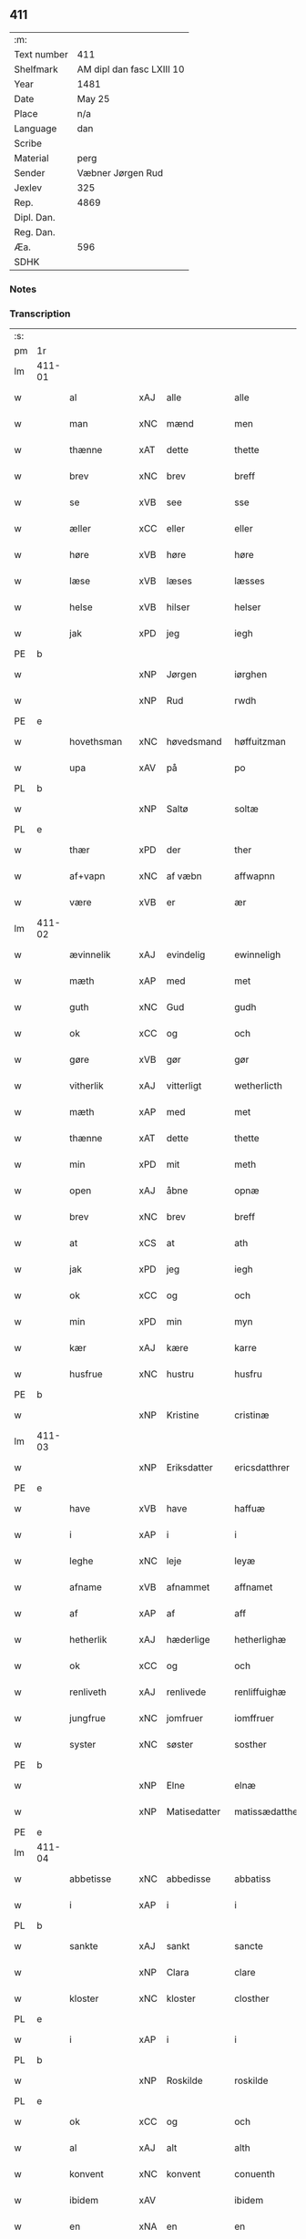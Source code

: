 ** 411
| :m:         |                           |
| Text number | 411                       |
| Shelfmark   | AM dipl dan fasc LXIII 10 |
| Year        | 1481                      |
| Date        | May 25                    |
| Place       | n/a                       |
| Language    | dan                       |
| Scribe      |                           |
| Material    | perg                      |
| Sender      | Væbner Jørgen Rud         |
| Jexlev      | 325                       |
| Rep.        | 4869                      |
| Dipl. Dan.  |                           |
| Reg. Dan.   |                           |
| Æa.         | 596                       |
| SDHK        |                           |

*** Notes


*** Transcription
| :s: |        |              |     |              |                |                     |                |             |   |   |              |     |   |   |   |        |
| pm  | 1r     |              |     |              |                |                     |                |             |   |   |              |     |   |   |   |        |
| lm  | 411-01 |              |     |              |                |                     |                |             |   |   |              |     |   |   |   |        |
| w   |        | al           | xAJ | alle         | alle           | Alle                | Alle           |             |   |   |              | dan |   |   |   | 411-01 |
| w   |        | man          | xNC | mænd         | men            | me(n)               | me̅             |             |   |   |              | dan |   |   |   | 411-01 |
| w   |        | thænne       | xAT | dette        | thette         | th(ette)            | th̅ꝫͤ            |             |   |   |              | dan |   |   |   | 411-01 |
| w   |        | brev         | xNC | brev         | breff          | b(re)ff             | bff           |             |   |   |              | dan |   |   |   | 411-01 |
| w   |        | se           | xVB | see           | sse            | sse                 | e             |             |   |   |              | dan |   |   |   | 411-01 |
| w   |        | æller        | xCC | eller        | eller          | ell(e)r             | ellꝛ          |             |   |   |              | dan |   |   |   | 411-01 |
| w   |        | høre         | xVB | høre         | høre           | hør(e)              | hør           |             |   |   |              | dan |   |   |   | 411-01 |
| w   |        | læse         | xVB | læses        | læsses         | læss(es)            | læſ           |             |   |   |              | dan |   |   |   | 411-01 |
| w   |        | helse        | xVB | hilser       | helser         | hels(er)            | hel           |             |   |   |              | dan |   |   |   | 411-01 |
| w   |        | jak          | xPD | jeg          | iegh           | Jegh                | Jegh           |             |   |   |              | dan |   |   |   | 411-01 |
| PE  | b      |              |     |              |                |                     |                |             |   |   |              |     |   |   |   |        |
| w   |        |              | xNP | Jørgen       | iørghen        | Jørgh(e)n           | Jørgh̅         |             |   |   |              | dan |   |   |   | 411-01 |
| w   |        |              | xNP | Rud          | rwdh           | rwdh                | rwdh           |             |   |   |              | dan |   |   |   | 411-01 |
| PE  | e      |              |     |              |                |                     |                |             |   |   |              |     |   |   |   |        |
| w   |        | hovethsman   | xNC | høvedsmand   | høffuitzman    | høffuitzma(n)       | høffuıtzma̅     |             |   |   |              | dan |   |   |   | 411-01 |
| w   |        | upa          | xAV | på           | po             | po                  | po             |             |   |   |              | dan |   |   |   | 411-01 |
| PL  | b      |              |     |              |                |                     |                |             |   |   |              |     |   |   |   |        |
| w   |        |              | xNP | Saltø        | soltæ          | soltæ               | ſoltæ          |             |   |   |              | dan |   |   |   | 411-01 |
| PL  | e      |              |     |              |                |                     |                |             |   |   |              |     |   |   |   |        |
| w   |        | thær         | xPD | der          | ther           | th(e)r              | thꝛ           |             |   |   |              | dan |   |   |   | 411-01 |
| w   |        | af+vapn      | xNC | af væbn      | affwapnn       | aff wap(n)n         | aff wap̅       |             |   |   |              | dan |   |   |   | 411-01 |
| w   |        | være         | xVB | er           | ær             | ær                  | ær             |             |   |   |              | dan |   |   |   | 411-01 |
| lm  | 411-02 |              |     |              |                |                     |                |             |   |   |              |     |   |   |   |        |
| w   |        | ævinnelik    | xAJ | evindelig    | ewinneligh     | Ewin(n)eligh        | Ewın̅elıgh      |             |   |   |              | dan |   |   |   | 411-02 |
| w   |        | mæth         | xAP | med          | met            | m(et)               | mꝫ             |             |   |   |              | dan |   |   |   | 411-02 |
| w   |        | guth         | xNC | Gud          | gudh           | gudh                | gudh           |             |   |   |              | dan |   |   |   | 411-02 |
| w   |        | ok           | xCC | og           | och            | Och                 | Och            |             |   |   |              | dan |   |   |   | 411-02 |
| w   |        | gøre         | xVB | gør          | gør            | gør                 | gør            |             |   |   |              | dan |   |   |   | 411-02 |
| w   |        | vitherlik    | xAJ | vitterligt   | wetherlicth    | weth(e)rlicth       | wethꝛlıcth    |             |   |   |              | dan |   |   |   | 411-02 |
| w   |        | mæth         | xAP | med          | met            | m(et)               | mꝫ             |             |   |   |              | dan |   |   |   | 411-02 |
| w   |        | thænne       | xAT | dette        | thette         | th(ette)            | th̅ꝫͤ            |             |   |   |              | dan |   |   |   | 411-02 |
| w   |        | min          | xPD | mit          | meth           | meth                | meth           |             |   |   |              | dan |   |   |   | 411-02 |
| w   |        | open         | xAJ | åbne         | opnæ           | opnæ                | opnæ           |             |   |   |              | dan |   |   |   | 411-02 |
| w   |        | brev         | xNC | brev         | breff          | b(re)ff             | bff           |             |   |   |              | dan |   |   |   | 411-02 |
| w   |        | at           | xCS | at           | ath            | Ath                 | Ath            |             |   |   |              | dan |   |   |   | 411-02 |
| w   |        | jak          | xPD | jeg          | iegh           | jegh                | ȷegh           |             |   |   |              | dan |   |   |   | 411-02 |
| w   |        | ok           | xCC | og           | och            | och                 | och            |             |   |   |              | dan |   |   |   | 411-02 |
| w   |        | min          | xPD | min          | myn            | my(n)               | my̅             |             |   |   |              | dan |   |   |   | 411-02 |
| w   |        | kær          | xAJ | kære         | karre          | kar(re)             | kar           |             |   |   |              | dan |   |   |   | 411-02 |
| w   |        | husfrue      | xNC | hustru       | husfru         | husf(rv)            | huſfͮ           |             |   |   |              | dan |   |   |   | 411-02 |
| PE  | b      |              |     |              |                |                     |                |             |   |   |              |     |   |   |   |        |
| w   |        |              | xNP | Kristine     | cristinæ       | Cristinæ            | Criſtinæ       |             |   |   |              | dan |   |   |   | 411-02 |
| lm  | 411-03 |              |     |              |                |                     |                |             |   |   |              |     |   |   |   |        |
| w   |        |              | xNP | Eriksdatter  | ericsdatthrer  | Ericsdatthr(er)     | Erıcſdatthꝛ   |             |   |   |              | dan |   |   |   | 411-03 |
| PE  | e      |              |     |              |                |                     |                |             |   |   |              |     |   |   |   |        |
| w   |        | have         | xVB | have         | haffuæ         | haffuæ              | haffuæ         |             |   |   |              | dan |   |   |   | 411-03 |
| w   |        | i            | xAP | i            | i              | i                   | i              |             |   |   |              | dan |   |   |   | 411-03 |
| w   |        | leghe        | xNC | leje         | leyæ           | leyæ                | leyæ           |             |   |   |              | dan |   |   |   | 411-03 |
| w   |        | afname       | xVB | afnammet      | affnamet       | affnam(et)          | affnamꝫ        |             |   |   |              | dan |   |   |   | 411-03 |
| w   |        | af           | xAP | af           | aff            | aff                 | aff            |             |   |   |              | dan |   |   |   | 411-03 |
| w   |        | hetherlik    | xAJ | hæderlige    | hetherlighæ    | heth(e)rlighæ       | hethꝛlighæ    |             |   |   |              | dan |   |   |   | 411-03 |
| w   |        | ok           | xCC | og           | och            | och                 | och            |             |   |   |              | dan |   |   |   | 411-03 |
| w   |        | renliveth    | xAJ | renlivede    | renliffuighæ   | Renliffuighæ        | Renliffǔıghæ   |             |   |   |              | dan |   |   |   | 411-03 |
| w   |        | jungfrue     | xNC | jomfruer     | iomffruer      | jomff(rv)er         | ȷomffͮer        |             |   |   |              | dan |   |   |   | 411-03 |
| w   |        | syster       | xNC | søster       | sosther        | Sosth(e)r           | Soſthꝛ        |             |   |   |              | dan |   |   |   | 411-03 |
| PE  | b      |              |     |              |                |                     |                |             |   |   |              |     |   |   |   |        |
| w   |        |              | xNP | Elne         | elnæ           | Elnæ                | Elnæ           |             |   |   |              | dan |   |   |   | 411-03 |
| w   |        |              | xNP | Matisedatter | matissædatther | matissædatth(e)r    | matıſſædatthꝛ |             |   |   |              | dan |   |   |   | 411-03 |
| PE  | e      |              |     |              |                |                     |                |             |   |   |              |     |   |   |   |        |
| lm  | 411-04 |              |     |              |                |                     |                |             |   |   |              |     |   |   |   |        |
| w   |        | abbetisse    | xNC | abbedisse    | abbatiss       | Abbatiss            | Abbatı        |             |   |   |              | dan |   |   |   | 411-04 |
| w   |        | i            | xAP | i            | i              | i                   | i              |             |   |   |              | dan |   |   |   | 411-04 |
| PL  | b      |              |     |              |                |                     |                |             |   |   |              |     |   |   |   |        |
| w   |        | sankte       | xAJ | sankt        | sancte         | s(anc)te            | ſte̅            |             |   |   |              | dan |   |   |   | 411-04 |
| w   |        |              | xNP | Clara        | clare          | clar(e)             | clar          |             |   |   |              | dan |   |   |   | 411-04 |
| w   |        | kloster      | xNC | kloster      | closther       | closth(e)r          | cloſthꝛ       |             |   |   |              | dan |   |   |   | 411-04 |
| PL  | e      |              |     |              |                |                     |                |             |   |   |              |     |   |   |   |        |
| w   |        | i            | xAP | i            | i              | i                   | i              |             |   |   |              | dan |   |   |   | 411-04 |
| PL  | b      |              |     |              |                |                     |                |             |   |   |              |     |   |   |   |        |
| w   |        |              | xNP | Roskilde     | roskilde       | rosk(ilde)          | roſ̅kꝭ          |             |   |   |              | dan |   |   |   | 411-04 |
| PL  | e      |              |     |              |                |                     |                |             |   |   |              |     |   |   |   |        |
| w   |        | ok           | xCC | og           | och            | Och                 | Och            |             |   |   |              | dan |   |   |   | 411-04 |
| w   |        | al           | xAJ | alt          | alth           | alth                | alth           |             |   |   |              | dan |   |   |   | 411-04 |
| w   |        | konvent      | xNC | konvent      | conuenth       | (con)uenth          | ꝯuenth         |             |   |   |              | dan |   |   |   | 411-04 |
| w   |        | ibidem       | xAV |        | ibidem         | i(bidem)            | ı             |             |   |   |              | lat |   |   |   | 411-04 |
| w   |        | en           | xNA | en           | en             | en                  | e             |             |   |   |              | dan |   |   |   | 411-04 |
| w   |        | garth        | xNC | gård         | garth          | garth               | gaꝛth          |             |   |   |              | dan |   |   |   | 411-04 |
| w   |        | ligje        | xVB | liggende     | ligende        | ligend(e)           | lıgen         |             |   |   |              | dan |   |   |   | 411-04 |
| ad  | b      | scribe       |     |              |                |                     |                | supralinear |   |   |              |     |   |   |   |        |
| w   |        | i            | xAP | i            | i              | i                   | i              |             |   |   |              | dan |   |   |   | 411-04 |
| PL  | b      |              |     |              |                |                     |                |             |   |   |              |     |   |   |   |        |
| w   |        |              | xNP | Lundby       | lundby         | lu(n)dby            | lu̅dby          |             |   |   |              | dan |   |   |   | 411-04 |
| PL  | e      |              |     |              |                |                     |                |             |   |   |              |     |   |   |   |        |
| ad  | b      |              |     |              |                |                     |                |             |   |   |              |     |   |   |   |        |
| w   |        | i            | xAP | i            | i              | i                   | i              |             |   |   |              | dan |   |   |   | 411-04 |
| PL  | b      |              |     |              |                |                     |                |             |   |   |              |     |   |   |   |        |
| w   |        |              | xNP | Flakkebjerg  | flackæbergis   | flackæb(er)g(is)    | flackæbgꝭ     |             |   |   |              | dan |   |   |   | 411-04 |
| w   |        | hæreth       | xNC | herred       | heret          | h(e)ret             | hꝛet          |             |   |   |              | dan |   |   |   | 411-04 |
| PL  | e      |              |     |              |                |                     |                |             |   |   |              |     |   |   |   |        |
| w   |        | ok           | xCC | og           | och            | och                 | och            |             |   |   |              | dan |   |   |   | 411-04 |
| w   |        | i            | xAP | i            | i              | i                   | i              |             |   |   |              | dan |   |   |   | 411-04 |
| PL  | b      |              |     |              |                |                     |                |             |   |   |              |     |   |   |   |        |
| w   |        |              | xNP | Tjæreby      | tierby         | tie(r)by            | tıeby         |             |   |   |              | dan |   |   |   | 411-04 |
| lm  | 411-05 |              |     |              |                |                     |                |             |   |   |              |     |   |   |   |        |
| w   |        | sokn         | xNC | sogn         | soghen         | Sogh(e)n            | Sogh̅          |             |   |   |              | dan |   |   |   | 411-05 |
| PL  | e      |              |     |              |                |                     |                |             |   |   |              |     |   |   |   |        |
| w   |        | sum          | xPD | som          | som            | som                 | ſo            |             |   |   |              | dan |   |   |   | 411-05 |
| PE  | b      |              |     |              |                |                     |                |             |   |   |              |     |   |   |   |        |
| w   |        |              | xNP | Jens         | iens           | jens                | ȷen           |             |   |   |              | dan |   |   |   | 411-05 |
| w   |        |              | xNP | Olsen        | olsøn          | ols(øn)             | ol            |             |   |   |              | dan |   |   |   | 411-05 |
| PE  | e      |              |     |              |                |                     |                |             |   |   |              |     |   |   |   |        |
| w   |        | i            | xAP | i            | i              | i                   | i              |             |   |   |              | dan |   |   |   | 411-05 |
| w   |        | bo           | xVB | bor          | bor            | bor                 | bor            |             |   |   |              | dan |   |   |   | 411-05 |
| w   |        | mæth         | xAP | med          | met            | m(et)               | mꝫ             |             |   |   |              | dan |   |   |   | 411-05 |
| w   |        | sva          | xAV | så           | swo            | swo                 | ſwo            |             |   |   |              | dan |   |   |   | 411-05 |
| w   |        | vilkor       | xNC | vilkår       | uelkor         | velkor              | velkor         |             |   |   |              | dan |   |   |   | 411-05 |
| w   |        | at           | xCS | at           | ath            | ath                 | ath            |             |   |   |              | dan |   |   |   | 411-05 |
| w   |        | jak          | xPD | jeg          | iegh           | jegh                | ȷegh           |             |   |   |              | dan |   |   |   | 411-05 |
| w   |        | ok           | xCC | og           | och            | och                 | och            |             |   |   |              | dan |   |   |   | 411-05 |
| w   |        | fornævnd     | xAJ | førnævnte    | fornefnde      | for(nefnde)         | foꝛᷠͤ            |             |   |   |              | dan |   |   |   | 411-05 |
| w   |        | min          | xPD | min          | myn            | my(n)               | my̅             |             |   |   |              | dan |   |   |   | 411-05 |
| w   |        | kær          | xAJ | kære         | kære           | kær(e)              | kær           |             |   |   |              | dan |   |   |   | 411-05 |
| w   |        | husfrue      | xNC | husfrue      | husfru         | husf(rv)            | huſfͮ           |             |   |   |              | dan |   |   |   | 411-05 |
| w   |        | skule        | xVB | skulle       | skullæ         | skullæ              | ſkullæ         |             |   |   |              | dan |   |   |   | 411-05 |
| w   |        | have         | xVB | have         | haffuæ         | haffuæ              | haffuæ         |             |   |   |              | dan |   |   |   | 411-05 |
| w   |        | nyte         | xVB | nyde         | nydhæ          | nydhæ               | nydhæ          |             |   |   |              | dan |   |   |   | 411-05 |
| lm  | 411-06 |              |     |              |                |                     |                |             |   |   |              |     |   |   |   |        |
| w   |        | eghe         | xVB | eje          | æghæ           | Æghæ                | Æghæ           |             |   |   |              | dan |   |   |   | 411-06 |
| w   |        | ok           | xCC | og           | och            | och                 | och            |             |   |   |              | dan |   |   |   | 411-06 |
| w   |        | behalde      | xVB | beholde      | behollæ        | behollæ             | behollæ        |             |   |   |              | dan |   |   |   | 411-06 |
| w   |        | fornævnd     | xAJ | fornævnte    | fornefnde      | for(nefnde)         | foꝛᷠͤ            |             |   |   |              | dan |   |   |   | 411-06 |
| w   |        | garth        | xNC | gård         | garth          | garth               | gaꝛth          |             |   |   |              | dan |   |   |   | 411-06 |
| w   |        | mæth         | xAP | med          | met            | m(et)               | mꝫ             |             |   |   |              | dan |   |   |   | 411-06 |
| w   |        | al           | xAJ | alle         | allæ           | allæ                | allæ           |             |   |   |              | dan |   |   |   | 411-06 |
| w   |        | sin          | xPD | sine         | synæ           | synæ                | ſynæ           |             |   |   |              | dan |   |   |   | 411-06 |
| w   |        | ræt          | xAJ | rette        | rettæ          | r(e)ttæ             | rttæ          |             |   |   |              | dan |   |   |   | 411-06 |
| w   |        | tilligjelse  | xNC | tilliggelser | tilligelser    | tilligels(er)       | tıllıgel      |             |   |   |              | dan |   |   |   | 411-06 |
| w   |        | i            | xAP | i            | i              | i                   | i              |             |   |   |              | dan |   |   |   | 411-06 |
| w   |        | bathe        | xPD | begge        | beggis         | begg(is)            | beggꝭ          |             |   |   |              | dan |   |   |   | 411-06 |
| w   |        | var          | xPD | vore         | ware           | war(e)              | war           |             |   |   |              | dan |   |   |   | 411-06 |
| w   |        | livdagh      | xNC | levedage     | leffdaghæ      | leffdaghæ           | leffdaghæ      |             |   |   |              | dan |   |   |   | 411-06 |
| w   |        | ok           | xCC | og           | och            | Och                 | Och            |             |   |   |              | dan |   |   |   | 411-06 |
| w   |        | thæn         | xPD | dem          | them           | th(e)m              | th̅            |             |   |   |              | dan |   |   |   | 411-06 |
| w   |        | til          | xAP | til          | til            | til                 | til            |             |   |   |              | dan |   |   |   | 411-06 |
| w   |        | goth         | xAJ | gode         | gode           | gode                | gode           |             |   |   |              | dan |   |   |   | 411-06 |
| w   |        | rethe        | xNC | rede         | redhæ          | redhæ               | redhæ          |             |   |   |              | dan |   |   |   | 411-06 |
| lm  | 411-07 |              |     |              |                |                     |                |             |   |   |              |     |   |   |   |        |
| w   |        | thær         | xPD | der          | ther           | th(e)r              | thꝛ           |             |   |   |              | dan |   |   |   | 411-07 |
| w   |        | af           | xAP | af           | aff            | aff                 | aff            |             |   |   |              | dan |   |   |   | 411-07 |
| w   |        | arlik        | xAJ | årlige       | arlighæ        | arlighæ             | aꝛlıghæ        |             |   |   |              | dan |   |   |   | 411-07 |
| w   |        | ar           | xNC | års          | ars            | ars                 | ar            |             |   |   |              | dan |   |   |   | 411-07 |
| w   |        | i            | xAP | i            | i              | i                   | i              |             |   |   |              | dan |   |   |   | 411-07 |
| w   |        | fornævnd     | xAJ | fornævnte    | fornefnde      | for(nefnde)         | foꝛᷠͤ            |             |   |   |              | dan |   |   |   | 411-07 |
| w   |        | thæn         | xPD | deres        | theris         | ther(is)            | therꝭ          |             |   |   |              | dan |   |   |   | 411-07 |
| w   |        | kloster      | xNC | klostre      | closthrer      | closthr(er)         | cloſthꝛ       |             |   |   |              | dan |   |   |   | 411-07 |
| w   |        | til          | xAP | til          | til            | til                 | til            |             |   |   |              | dan |   |   |   | 411-07 |
| w   |        | abbetisse    | xNC | abbedisser   | abbatisser     | Abbatiss(er)        | Abbatıſ       |             |   |   |              | dan |   |   |   | 411-07 |
| w   |        | hand         | xNC | hånd         | handh          | handh               | handh          |             |   |   |              | dan |   |   |   | 411-07 |
| w   |        | tve          | xNA | to           | tw             | tw                  | tw             |             |   |   |              | dan |   |   |   | 411-07 |
| w   |        | pund         | xNC | pund         | punde          | pu(n)d(e)           | pu̅            |             |   |   |              | dan |   |   |   | 411-07 |
| w   |        | bjug         | xNC | byg          | bigh           | bigh                | bigh           |             |   |   |              | dan |   |   |   | 411-07 |
| w   |        | en           | xNA | et           | eth            | eth                 | eth            |             |   |   |              | dan |   |   |   | 411-07 |
| w   |        | pund         | xNC | pund         | punde          | pu(n)d(e)           | pu̅            |             |   |   |              | dan |   |   |   | 411-07 |
| w   |        | rugh         | xNC | rug          | rw             | rw                  | rw             |             |   |   |              | dan |   |   |   | 411-07 |
| w   |        | tjughe       | xNA | tyve         | thiwa          | thiwa               | thıwa          |             |   |   |              | dan |   |   |   | 411-07 |
| w   |        | grot         | xNC | grot         | grot           | g(rot)              | gꝭ             |             |   |   |              | dan |   |   |   | 411-07 |
| w   |        | pænning      | xNC | penge        | pennge         | pen(n)ge            | pen̅ge          |             |   |   |              | dan |   |   |   | 411-07 |
| lm  | 411-08 |              |     |              |                |                     |                |             |   |   |              |     |   |   |   |        |
| w   |        | betimelik    | xAJ | betimelige   | bethimmælighæ  | bethi(m)mælighæ     | bethı̅mælighæ   |             |   |   |              | dan |   |   |   | 411-08 |
| w   |        | at           | xAP | at           | ath            | ath                 | ath            |             |   |   |              | dan |   |   |   | 411-08 |
| w   |        | sankte       | xAJ | sankt        | sancte         | s(anc)te            | ſte̅            |             |   |   |              | dan |   |   |   | 411-08 |
| w   |        |              | xNP | Katrine      | katherine      | kathe(ri)ne         | kathene       |             |   |   |              | dan |   |   |   | 411-08 |
| w   |        | dagh         | xNC | dag          | dagh           | dagh                | dagh           |             |   |   |              | dan |   |   |   | 411-08 |
| w   |        | yte          | xVB | yde          | ydhæ           | ydhæ                | ydhæ           |             |   |   |              | dan |   |   |   | 411-08 |
| w   |        | skule        | xVB | skulle       | skullæ         | skullæ              | ſkullæ         |             |   |   |              | dan |   |   |   | 411-08 |
| w   |        | uten         | xAV | uden         | wthen          | wth(e)n             | wth̅           |             |   |   |              | dan |   |   |   | 411-08 |
| w   |        | al           | xAJ | alt          | alth           | alth                | alth           |             |   |   |              | dan |   |   |   | 411-08 |
| w   |        | hinder       | xNC | hinder       | hinder         | hind(er)            | hind          |             |   |   |              | dan |   |   |   | 411-08 |
| w   |        | ok           | xCC | og           | och            | Och                 | Och            |             |   |   |              | dan |   |   |   | 411-08 |
| w   |        | garth        | xNC | gården       | garthen        | garth(e)n           | gaꝛth̅         |             |   |   |              | dan |   |   |   | 411-08 |
| w   |        | bygje        | xVB | bygder       | bigder         | bigd(er)            | bigd          |             |   |   |              | dan |   |   |   | 411-08 |
| w   |        | besitje      | xVB | besat        | besæth         | besæth              | beſæth         |             |   |   |              | dan |   |   |   | 411-08 |
| w   |        | til          | xAP | til          | til            | til                 | tıl            |             |   |   |              | dan |   |   |   | 411-08 |
| w   |        | ræt          | xAJ | rette        | rettæ          | r(e)ttæ             | rttæ          |             |   |   |              | dan |   |   |   | 411-08 |
| w   |        | at           | xIM | at           | ath            | ath                 | ath            |             |   |   |              | dan |   |   |   | 411-08 |
| lm  | 411-09 |              |     |              |                |                     |                |             |   |   |              |     |   |   |   |        |
| w   |        | forsvare     | xVB | forsvare     | forsware       | forswar(e)          | foꝛſwar       |             |   |   |              | dan |   |   |   | 411-09 |
| w   |        | ok           | xCC | og           | och            | och                 | och            |             |   |   |              | dan |   |   |   | 411-09 |
| w   |        | i            | xAP | i            | i              | i                   | i              |             |   |   |              | dan |   |   |   | 411-09 |
| w   |        | goth         | xAJ | gode         | gode           | gode                | gode           |             |   |   |              | dan |   |   |   | 411-09 |
| w   |        | mate         | xNC | måde         | modhæ          | modhæ               | modhæ          |             |   |   |              | dan |   |   |   | 411-09 |
| w   |        | halde        | xVB | holde        | hollæ          | hollæ               | hollæ          |             |   |   |              | dan |   |   |   | 411-09 |
| w   |        | skule        | xVB | skullende    | skulende       | skulend(e)          | ſkulen        |             |   |   |              | dan |   |   |   | 411-09 |
| w   |        | ok           | xCC | og           | och            | Och                 | Och            |             |   |   |              | dan |   |   |   | 411-09 |
| w   |        | nar          | xAV | når          | nar            | nar                 | nar            |             |   |   |              | dan |   |   |   | 411-09 |
| w   |        | thæn         | xAT | det          | thet           | th(et)              | th̅ꝫ            |             |   |   |              | dan |   |   |   | 411-09 |
| w   |        | guth         | xNC | gud          | gudh           | gudh                | gudh           |             |   |   |              | dan |   |   |   | 411-09 |
| w   |        | sva          | xAV | så           | swo            | swo                 | ſwo            |             |   |   |              | dan |   |   |   | 411-09 |
| w   |        | forse        | xVB | forset       | forseth        | forseth             | foꝛſeth        |             |   |   |              | dan |   |   |   | 411-09 |
| w   |        | have         | xVB | haver        | haffuer        | haffu(er)           | haffu         |             |   |   |              | dan |   |   |   | 411-09 |
| w   |        | at           | xCS | at           | ath            | Ath                 | Ath            |             |   |   |              | dan |   |   |   | 411-09 |
| w   |        | vi           | xPD | vi           | uii            | vij                 | vij            |             |   |   |              | dan |   |   |   | 411-09 |
| w   |        | bathe        | xPD | både         | bodhæ          | bodhæ               | bodhæ          |             |   |   |              | dan |   |   |   | 411-09 |
| w   |        | døth         | xAJ | døde         | dødhæ          | dødhæ               | dødhæ          |             |   |   |              | dan |   |   |   | 411-09 |
| lm  | 411-10 |              |     |              |                |                     |                |             |   |   |              |     |   |   |   |        |
| w   |        | ok           | xCC | og           | och            | och                 | och            |             |   |   |              | dan |   |   |   | 411-10 |
| w   |        | afgange      | xVB | afgangne     | aff gangnæ     | aff gangnæ          | aff gangnæ     |             |   |   |              | dan |   |   |   | 411-10 |
| w   |        | være         | xVB | er           | ære            | ær(e)               | ær            |             |   |   |              | dan |   |   |   | 411-10 |
| w   |        | tha          | xAV | da           | tha            | tha                 | tha            |             |   |   |              | dan |   |   |   | 411-10 |
| w   |        | skule        | xVB | skal         | skall          | skall               | ſkall          |             |   |   |              | dan |   |   |   | 411-10 |
| w   |        | straks       | xAV | straks       | strax          | st(ra)x             | ſtx           |             |   |   | lemma straks | dan |   |   |   | 411-10 |
| w   |        | fornævnd     | xAJ | førnævnte    | fornefnde      | for(nefnde)         | foꝛᷠͤ            |             |   |   |              | dan |   |   |   | 411-10 |
| w   |        | garth        | xNC | gård         | gardh          | gardh               | gaꝛdh          |             |   |   |              | dan |   |   |   | 411-10 |
| w   |        | mæth         | xAP | med          | met            | m(et)               | mꝫ             |             |   |   |              | dan |   |   |   | 411-10 |
| w   |        | al           | xAJ | alle         | alla           | alla                | alla           |             |   |   |              | dan |   |   |   | 411-10 |
| w   |        | sin          | xPD | sine         | synæ           | synæ                | ſynæ           |             |   |   |              | dan |   |   |   | 411-10 |
| w   |        | tilligjelse  | xNC | tilliggelser | tilligelsæ     | tilligelsæ          | tilligelſæ     |             |   |   |              | dan |   |   |   | 411-10 |
| w   |        | bygning      | xNC | bygning      | bygningh       | bygni(n)gh          | bygni̅gh        |             |   |   |              | dan |   |   |   | 411-10 |
| w   |        | ok           | xCC | og           | oc             | oc                  | oc             |             |   |   |              | dan |   |   |   | 411-10 |
| w   |        | forbætrelse  | xNC | forbedrelse  | forbætherlsæ   | forbæth(e)rlsæ      | foꝛbæthꝛlſæ   |             |   |   |              | dan |   |   |   | 411-10 |
| w   |        | i            | xAP | i            | i              | i                   | i              |             |   |   |              | dan |   |   |   | 411-10 |
| w   |        | al           | xAJ | alle         | allæ           | allæ                | allæ           |             |   |   |              | dan |   |   |   | 411-10 |
| w   |        | mate         | xNC | måde         | modæ           | modæ                | modæ           |             |   |   |              | dan |   |   |   | 411-10 |
| lm  | 411-11 |              |     |              |                |                     |                |             |   |   |              |     |   |   |   |        |
| w   |        | sum          | xPD | som          | som            | som                 | ſo            |             |   |   |              | dan |   |   |   | 411-11 |
| w   |        | han          | xPD | han          | han            | han                 | ha            |             |   |   |              | dan |   |   |   | 411-11 |
| w   |        | tha          | xAV | da           | tha            | tha                 | tha            |             |   |   |              | dan |   |   |   | 411-11 |
| w   |        | finne        | xVB | finde        | finde          | find(e)             | fin           |             |   |   |              | dan |   |   |   | 411-11 |
| w   |        | fri          | xAJ | fri          | frii           | frij                | frij           |             |   |   |              | dan |   |   |   | 411-11 |
| w   |        | ok           | xCC | og           | och            | och                 | och            |             |   |   |              | dan |   |   |   | 411-11 |
| w   |        | kvit         | xAJ | kvit         | quit           | quit                | quıt           |             |   |   |              | dan |   |   |   | 411-11 |
| w   |        | i            | xAP | i            | i              | i                   | i              |             |   |   |              | dan |   |   |   | 411-11 |
| w   |        | gen          | xAV | gen          | gen            | gen                 | ge            |             |   |   |              | dan |   |   |   | 411-11 |
| w   |        | kome         | xVB | komme        | kommæ          | ko(m)mæ             | ko̅mæ           |             |   |   |              | dan |   |   |   | 411-11 |
| w   |        | til          | xAP | til          | til            | til                 | til            |             |   |   |              | dan |   |   |   | 411-11 |
| w   |        | fornævnd     | xAJ | fornævnte    | fornefnde      | for(nefnde)         | foꝛᷠͤ            |             |   |   |              | dan |   |   |   | 411-11 |
| w   |        | thæn         | xPD | deres        | theris         | ther(is)            | therꝭ          |             |   |   |              | dan |   |   |   | 411-11 |
| w   |        | kloster      | xNC | kloster      | closthrer      | closthr(er)         | cloſthꝛ       |             |   |   |              | dan |   |   |   | 411-11 |
| w   |        | uten         | xAP | uden         | wthen          | wth(e)n             | wth̅           |             |   |   |              | dan |   |   |   | 411-11 |
| w   |        | al           | xAJ | alle         | allæ           | allæ                | allæ           |             |   |   |              | dan |   |   |   | 411-11 |
| w   |        | var          | xPD | vore         | ware           | war(e)              | war           |             |   |   |              | dan |   |   |   | 411-11 |
| w   |        | arving       | xNC | arvingers    | arffuingis     | arffui(n)g(is)      | aꝛffui̅gꝭ       |             |   |   |              | dan |   |   |   | 411-11 |
| w   |        | æller        | xCC | eller        | eller          | ell(e)r             | ellꝛ          |             |   |   |              | dan |   |   |   | 411-11 |
| w   |        | noker        | xPD | nogre        | nogra          | nog(ra)             | nogᷓ            |             |   |   |              | dan |   |   |   | 411-11 |
| lm  | 411-12 |              |     |              |                |                     |                |             |   |   |              |     |   |   |   |        |
| w   |        | man          | xNC | mands        | mantz          | mantz               | mantz          |             |   |   |              | dan |   |   |   | 411-12 |
| w   |        | gensæghjelse | xNC | gensigelse   | gensigelsæ     | gensigelsæ          | genſigelſæ     |             |   |   |              | dan |   |   |   | 411-12 |
| w   |        | i            | xAP | i            | i              | i                   | i              |             |   |   |              | dan |   |   |   | 411-12 |
| w   |        | noker        | xPD | nogle        | nogræ          | nog(r)æ             | nogᷓæ           |             |   |   |              | dan |   |   |   | 411-12 |
| w   |        | mate         | xNC | måde         | madhæ          | madhæ               | madhæ          |             |   |   |              | dan |   |   |   | 411-12 |
| w   |        | til          | xAP | til          | til            | Til                 | Til            |             |   |   |              | dan |   |   |   | 411-12 |
| w   |        | ytermere     | xAJ | ydermere     | uthrermere     | vthr(er)me(re)      | vthꝛme       |             |   |   |              | dan |   |   |   | 411-12 |
| w   |        | vitnesbyrth  | xNC | vidnesbyrd   | witnesbyrdh    | witnesbyrdh         | wıtneſbyꝛdh    |             |   |   |              | dan |   |   |   | 411-12 |
| w   |        | have         | xVB | har        | haffuer        | haffu(er)           | haffu         |             |   |   |              | dan |   |   |   | 411-12 |
| w   |        | jak          | xPD | jeg          | iegh           | jegh                | ȷegh           |             |   |   |              | dan |   |   |   | 411-12 |
| w   |        | mæth         | xAP | med          | met            | m(et)               | mꝫ             |             |   |   |              | dan |   |   |   | 411-12 |
| w   |        | vilje        | xNC | vilje        | uelie          | velie               | velıe          |             |   |   |              | dan |   |   |   | 411-12 |
| w   |        | ok           | xCC | og           | och            | och                 | och            |             |   |   |              | dan |   |   |   | 411-12 |
| w   |        | ondskab      | xNC | ondskab      | wntskaff       | wntskaff            | wntſkaff       |             |   |   |              | dan |   |   |   | 411-12 |
| w   |        | hængje       | xVB | hængt        | hengdh         | hengdh              | hengdh         |             |   |   |              | dan |   |   |   | 411-12 |
| lm  | 411-13 |              |     |              |                |                     |                |             |   |   |              |     |   |   |   |        |
| w   |        | min          | xPD | mit          | meth           | meth                | meth           |             |   |   |              | dan |   |   |   | 411-13 |
| w   |        | insighle     | xNC | indsegl      | inceglæ        | Jnceglæ             | Jnceglæ        |             |   |   |              | dan |   |   |   | 411-13 |
| w   |        | næthen       | xAP | neden        | nethen         | neth(e)n            | neth̅          |             |   |   |              | dan |   |   |   | 411-13 |
| w   |        | for          | xAP | fore          | fore           | for(e)              | for           |             |   |   |              | dan |   |   |   | 411-13 |
| w   |        | thænne       | xAT | dette        | thette         | th(ette)            | th̅ꝫͤ            |             |   |   |              | dan |   |   |   | 411-13 |
| w   |        | min          | xPD | mit          | meth           | meth                | meth           |             |   |   |              | dan |   |   |   | 411-13 |
| w   |        | open         | xAJ | åbne         | opnæ           | opnæ                | opnæ           |             |   |   |              | dan |   |   |   | 411-13 |
| w   |        | brev         | xNC | brev         | breff          | b(re)ff             | bff           |             |   |   |              | dan |   |   |   | 411-13 |
| w   |        | mæth         | xAP | med          | met            | m(et)               | mꝫ             |             |   |   |              | dan |   |   |   | 411-13 |
| w   |        | flere        | xAJ | flere        | flere          | fle(re)             | fle           |             |   |   |              | dan |   |   |   | 411-13 |
| w   |        | hetherlik    | xAJ | hæderlige    | hetherlighæ    | heth(e)rlighæ       | hethꝛlighæ    |             |   |   |              | dan |   |   |   | 411-13 |
| w   |        | ok           | xCC | og           | och            | och                 | och            |             |   |   |              | dan |   |   |   | 411-13 |
| w   |        | vælbyrthigh  | xAJ | velbyrdige   | welbyrdighæ    | welbyrdighæ         | welbyꝛdıghæ    |             |   |   |              | dan |   |   |   | 411-13 |
| w   |        | man          | xNC | mænds        | mentz          | mentz               | mentz          |             |   |   |              | dan |   |   |   | 411-13 |
| w   |        | insighle     | xNC | indsegl      | inceglæ        | jnceglæ             | ȷnceglæ        |             |   |   |              | dan |   |   |   | 411-13 |
| lm  | 411-14 |              |     |              |                |                     |                |             |   |   |              |     |   |   |   |        |
| w   |        | sum          | xPD | som          | som            | som                 | ſo            |             |   |   |              | dan |   |   |   | 411-14 |
| w   |        | jak          | xPD | jeg          | iegh           | jegh                | ȷegh           |             |   |   |              | dan |   |   |   | 411-14 |
| w   |        | have         | xVB | har        | haffuer        | haffu(er)           | haffu         |             |   |   |              | dan |   |   |   | 411-14 |
| w   |        | bithje       | xVB | bedt         | bethet         | {be}th(et)          | {be}th̅ꝫ        |             |   |   |              | dan |   |   |   | 411-14 |
| w   |        | besighle     | xVB | besegle      | beseylæ        | beseylæ             | beſeylæ        |             |   |   |              | dan |   |   |   | 411-14 |
| w   |        | thænne       | xAT | dette        | thette         | th(ette)            | th̅ꝫͤ            |             |   |   |              | dan |   |   |   | 411-14 |
| w   |        | brev         | xNC | brev         | breff          | b(re)ff             | bff           |             |   |   |              | dan |   |   |   | 411-14 |
| w   |        | mæth         | xAP | med          | met            | m(et)               | mꝫ             |             |   |   |              | dan |   |   |   | 411-14 |
| w   |        | jak          | xPD | mig          | megh           | megh                | megh           |             |   |   |              | dan |   |   |   | 411-14 |
| w   |        | sum          | xPD | som          | som            | som                 | ſo            |             |   |   |              | dan |   |   |   | 411-14 |
| w   |        | være         | xVB | ere           | ære            | ær(e)               | ær            |             |   |   |              | dan |   |   |   | 411-14 |
| PE  | b      |              |     |              |                |                     |                |             |   |   |              |     |   |   |   |        |
| w   |        |              | xNP | Henrik       | henrich        | henrich             | henrich        |             |   |   |              | dan |   |   |   | 411-14 |
| w   |        |              | xNP | Meyenstorp   | meyenstrop     | meye(n)st(r)op      | meye̅ſtop      |             |   |   |              | dan |   |   |   | 411-14 |
| PE  | l      |              |     |              |                |                     |                |             |   |   |              |     |   |   |   |        |
| w   |        | landsdomere  | xNC | landsdommer  | lantz domere   | lantz dome(re)      | lantz dome    |             |   |   |              | dan |   |   |   | 411-14 |
| w   |        | i            | xAP | i            | i              | i                   | i              |             |   |   |              | dan |   |   |   | 411-14 |
| PL  | b      |              |     |              |                |                     |                |             |   |   |              |     |   |   |   |        |
| w   |        |              | xNP | Sjælland     | sielandh       | sielandh            | ſielandh       |             |   |   |              | dan |   |   |   | 411-14 |
| PL  | e      |              |     |              |                |                     |                |             |   |   |              |     |   |   |   |        |
| w   |        | ok           | xCC | og           | och            | och                 | och            |             |   |   |              | dan |   |   |   | 411-14 |
| lm  | 411-15 |              |     |              |                |                     |                |             |   |   |              |     |   |   |   |        |
| w   |        | hovethsman   | xNC | høvedsmand   | høffuitzman    | høffuitzma(n)       | høffuitzma̅     |             |   |   |              | dan |   |   |   | 411-15 |
| w   |        | upa          | xAP | på           | pa             | pa                  | pa             |             |   |   |              | dan |   |   |   | 411-15 |
| PL  | b      |              |     |              |                |                     |                |             |   |   |              |     |   |   |   |        |
| w   |        |              | xNP | Korsør       | korsør         | korsør              | korſør         |             |   |   |              | dan |   |   |   | 411-15 |
| PL  | e      |              |     |              |                |                     |                |             |   |   |              |     |   |   |   |        |
| w   |        | ok           | xCC | og           | och            | Och                 | Och            |             |   |   |              | dan |   |   |   | 411-15 |
| PE  | b      |              |     |              |                |                     |                |             |   |   |              |     |   |   |   |        |
| w   |        |              | xNP | Markvard     | marquardh      | marq(ua)rdh         | maꝛqᷓꝛdh        |             |   |   |              | dan |   |   |   | 411-15 |
| w   |        |              | xNP | Tegnhusen    | teghenhussøn   | tegh(e)n {huss(øn)} | tegh̅ {huſ}   |             |   |   |              | dan |   |   |   | 411-15 |
| PE  | e      |              |     |              |                |                     |                |             |   |   |              |     |   |   |   |        |
| w   |        | forstandere  | xNC | forstander   | forstander     | forstand(er)        | foꝛſtand      |             |   |   |              | dan |   |   |   | 411-15 |
| w   |        | til          | xAP | til          | til            | til                 | til            |             |   |   |              | dan |   |   |   | 411-15 |
| w   |        | var          | xPD | vore         | uor            | Vor                 | Vor            |             |   |   |              | dan |   |   |   | 411-15 |
| w   |        | frue         | xNC | frue         | ffroe          | ffroe               | ffroe          |             |   |   |              | dan |   |   |   | 411-15 |
| w   |        | kloster      | xNC | kloster      | closthrer      | closthr(er)         | cloſthꝛ       |             |   |   |              | dan |   |   |   | 411-15 |
| w   |        | i            | xAP | i            | i              | i                   | i              |             |   |   |              | dan |   |   |   | 411-15 |
| PL  | b      |              |     |              |                |                     |                |             |   |   |              |     |   |   |   |        |
| w   |        |              | xNP | Roskilde     | roskilde       | rosk(ilde)          | ro̅ſkꝭ          |             |   |   |              | dan |   |   |   | 411-15 |
| PL  | e      |              |     |              |                |                     |                |             |   |   |              |     |   |   |   |        |
| w   |        |              | lat |         | datum          | dat(um)             | datͫ            |             |   |   |              | dan |   |   |   | 411-15 |
| lm  | 411-16 |              |     |              |                |                     |                |             |   |   |              |     |   |   |   |        |
| w   |        |              | lat |          | anno           | An(n)o              | An̅o            |             |   |   |              | lat |   |   |   | 411-16 |
| w   |        |              | lat |        | domini         | d(omi)nj            | dn̅ȷ            |             |   |   |              | lat |   |   |   | 411-16 |
| n   |        |              | lat |       | mcdlxxx        | mcdlxxx             | cdlxxx        |             |   |   |              | lat |   |   | = | 411-16 |
| w   |        |              | lat |         | primo          | p(ri)mo             | pmo           |             |   |   |              | lat |   |   |   | 411-16 |
| w   |        |              | lat |          | ipso           | ip(s)o              | ip̅o            |             |   |   |              | lat |   |   |   | 411-16 |
| w   |        |              | lat |           | die            | die                 | die            |             |   |   |              | lat |   |   |   | 411-16 |
| w   |        |              | lat |        | sancti         | s(anc)ti            | ſtı̅            |             |   |   |              | lat |   |   |   | 411-16 |
| w   |        |              | lat |        | urbani         | Vrbanj              | Vꝛbanj         |             |   |   |              | lat |   |   |   | 411-16 |
| w   |        |              | lat |          | pape           | p(a)pe              | ᷓe             |             |   |   |              | lat |   |   |   | 411-16 |
| w   |        |              | lat |      | etcetera       | (et cetera)         | cᷓ             |             |   |   |              | lat |   |   |   | 411-16 |
| :e: |        |              |     |              |                |                     |                |             |   |   |              |     |   |   |   |        |







